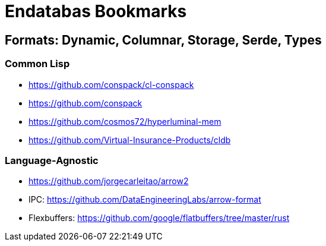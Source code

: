 = Endatabas Bookmarks

== Formats: Dynamic, Columnar, Storage, Serde, Types

=== Common Lisp

* https://github.com/conspack/cl-conspack
* https://github.com/conspack
* https://github.com/cosmos72/hyperluminal-mem
* https://github.com/Virtual-Insurance-Products/cldb

=== Language-Agnostic

* https://github.com/jorgecarleitao/arrow2
* IPC: https://github.com/DataEngineeringLabs/arrow-format
* Flexbuffers: https://github.com/google/flatbuffers/tree/master/rust
